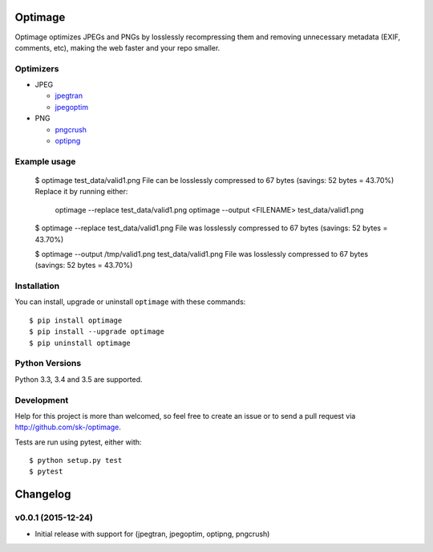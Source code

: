 Optimage
========

.. image:: https://badge.fury.io/py/optimage.svg
    :target: http://badge.fury.io/py/optimage

.. image:: https://travis-ci.org/sk-/optimage.svg?branch=master
    :target: https://travis-ci.org/sk-/optimage

.. image:: https://coveralls.io/repos/sk-/optimage/badge.svg?branch=master
    :target: https://coveralls.io/r/sk-/optimage?branch=master

Optimage optimizes JPEGs and PNGs by losslessly recompressing them and removing
unnecessary metadata (EXIF, comments, etc), making the web faster and your repo
smaller.

Optimizers
----------

- JPEG

  * `jpegtran <http://manpages.ubuntu.com/manpages/trusty/man1/jpegtran.1.html>`_
  * `jpegoptim <http://manpages.ubuntu.com/manpages/trusty/man1/jpegoptim.1.html>`_

- PNG

  * `pngcrush <http://manpages.ubuntu.com/manpages/trusty/man1/pngcrush.1.html>`_
  * `optipng <http://manpages.ubuntu.com/manpages/trusty/man1/optipng.1.html>`_


Example usage
-------------

  $ optimage test_data/valid1.png
  File can be losslessly compressed to 67 bytes (savings: 52 bytes = 43.70%)
  Replace it by running either:
    optimage --replace test_data/valid1.png
    optimage --output <FILENAME> test_data/valid1.png

  $ optimage --replace test_data/valid1.png
  File was losslessly compressed to 67 bytes (savings: 52 bytes = 43.70%)

  $ optimage --output /tmp/valid1.png test_data/valid1.png
  File was losslessly compressed to 67 bytes (savings: 52 bytes = 43.70%)


Installation
------------

You can install, upgrade or uninstall ``optimage`` with these commands::

  $ pip install optimage
  $ pip install --upgrade optimage
  $ pip uninstall optimage


Python Versions
---------------

Python 3.3, 3.4 and 3.5 are supported.


Development
-----------

Help for this project is more than welcomed, so feel free to create an issue or
to send a pull request via http://github.com/sk-/optimage.

Tests are run using pytest, either with::

  $ python setup.py test
  $ pytest


Changelog
=========

v0.0.1 (2015-12-24)
-------------------

* Initial release with support for (jpegtran, jpegoptim, optipng, pngcrush)
